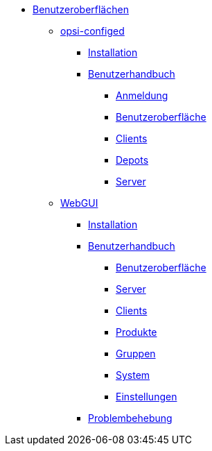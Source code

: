 * xref:gui.adoc[Benutzeroberflächen]
	** xref:configed.adoc[opsi-configed]
		*** xref:configed/installation.adoc[Installation]
                *** xref:configed/userguide.adoc[Benutzerhandbuch]
			**** xref:configed/userguide-login.adoc[Anmeldung]
			**** xref:configed/userguide-generalui.adoc[Benutzeroberfläche]
                	**** xref:configed/userguide-clients.adoc[Clients]
			**** xref:configed/userguide-depots.adoc[Depots]
			**** xref:configed/userguide-server.adoc[Server]
	** xref:webgui.adoc[WebGUI]
		*** xref:webgui/installation.adoc[Installation]
		*** xref:webgui/userguide.adoc[Benutzerhandbuch]
			**** xref:webgui/userguide-generalui.adoc[Benutzeroberfläche]
			**** xref:webgui/userguide-server.adoc[Server]
			**** xref:webgui/userguide-clients.adoc[Clients]
			**** xref:webgui/userguide-products.adoc[Produkte]
			**** xref:webgui/userguide-groups.adoc[Gruppen]
			**** xref:webgui/userguide-system.adoc[System]
			**** xref:webgui/userguide-settings.adoc[Einstellungen]
		*** xref:webgui/userguide-troubleshooting.adoc[Problembehebung]


